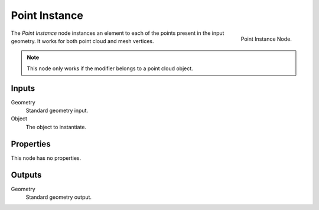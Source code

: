 .. index:: Nodes; Mesh; Point Instance
.. _bpy.types.GeometryNodePointInstance:

**************
Point Instance
**************

.. figure:: /images/modeling_modifiers_nodes_point-instance.png
   :align: right

   Point Instance Node.

The *Point Instance* node instances an element to each of the points present in the input geometry.
It works for both point cloud and mesh vertices.

.. note::

   This node only works if the modifier belongs to a point cloud object.


Inputs
======

Geometry
   Standard geometry input.
Object
   The object to instantiate.


Properties
==========

This node has no properties.


Outputs
=======

Geometry
   Standard geometry output.
